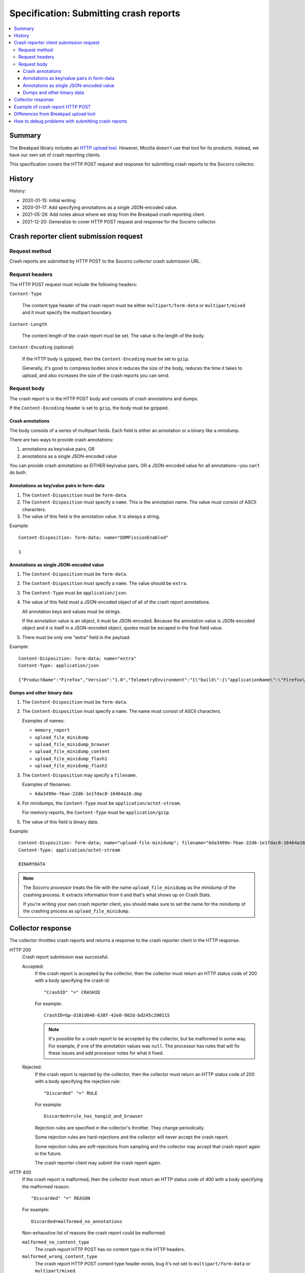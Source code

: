 .. _crash-report-spec-chapter:

=======================================
Specification: Submitting crash reports
=======================================

.. contents::
   :local:


Summary
=======

The Breakpad library includes an `HTTP upload tool
<https://chromium.googlesource.com/breakpad/breakpad/+/master/src/tools/linux/symupload/minidump_upload.cc>`_.
However, Mozilla doesn't use that tool for its products. Instead, we have our
own set of crash reporting clients.

This specification covers the HTTP POST request and response for submitting
crash reports to the Socorro collector.



History
=======

History:

* 2020-01-15: Initial writing
* 2020-01-17: Add specifying annotations as a single JSON-encoded value.
* 2021-05-26: Add notes about where we stray from the Breakpad crash reporting
  client.
* 2021-12-20: Generalize to cover HTTP POST request and response for the
  Socorro collector.


Crash reporter client submission request
========================================

Request method
--------------

Crash reports are submitted by HTTP POST to the Socorro collector crash
submission URL.


Request headers
---------------

The HTTP POST request must include the following headers:

``Content-Type``

   The content type header of the crash report must be either
   ``multipart/form-data`` or ``multipart/mixed`` and it must specify the
   multipart boundary.

``Content-Length``

   The content length of the crash report must be set. The value is the length
   of the body.

``Content-Encoding`` (optional)

   If the HTTP body is gzipped, then the ``Content-Encoding`` must be set to
   ``gzip``.

   Generally, it's good to compress bodies since it reduces the size of the
   body, reduces the time it takes to upload, and also increases the size of
   the crash reports you can send.


Request body
------------

The crash report is in the HTTP POST body and consists of crash annotations and
dumps.

If the ``Content-Encoding`` header is set to ``gzip``, the body must be
gzipped.


Crash annotations
~~~~~~~~~~~~~~~~~

The body consists of a series of multipart fields. Each field is either an
annotation or a binary like a minidump.

.. seealso::

   RFC for multipart/form-data and multipart/mixed:
      https://tools.ietf.org/html/rfc7578

There are two ways to provide crash annotations:

1. annotations as key/value pairs, OR
2. annotations as a single JSON-encoded value

You can provide crash annotations as EITHER key/value pairs, OR a JSON-encoded
value for all annotations--you can't do both.


Annotations as key/value pairs in form-data
~~~~~~~~~~~~~~~~~~~~~~~~~~~~~~~~~~~~~~~~~~~

1. The ``Content-Disposition`` must be ``form-data``.

2. The ``Content-Disposition`` must specify a ``name``. This is the annotation
   name. The value must consist of ASCII characters.

3. The value of this field is the annotation value. It is always a string.

Example::

   Content-Disposition: form-data; name="DOMFissionEnabled"

   1


Annotations as single JSON-encoded value
~~~~~~~~~~~~~~~~~~~~~~~~~~~~~~~~~~~~~~~~

1. The ``Content-Disposition`` must be ``form-data``.

2. The ``Content-Disposition`` must specify a ``name``. The value should
   be ``extra``.

3. The ``Content-Type`` must be ``application/json``.

4. The value of this field must a JSON-encoded object of all of the crash
   report annotations.

   All annotation keys and values must be strings.

   If the annotation value is an object, it must be JSON-encoded. Because the
   annotation value is JSON-encoded object and it is itself in a JSON-encoded
   object, quotes must be escaped in the final field value.

5. There must be only one "extra" field in the payload.

Example::

   Content-Disposition: form-data; name="extra"
   Content-Type: application/json

   {"ProductName":"Firefox","Version":"1.0","TelemetryEnvironment":"{\"build\":{\"applicationName\":\"Firefox\",\"version\":\"72.0.1\",\"vendor\":\"Mozilla\"}}"}


.. versionadded:: 2020-01-17

   This was added in `bug 1420363
   <https://bugzilla.mozilla.org/show_bug.cgi?id=1420363>`_. That work landed
   in December 2019 and is in Firefox 73.


Dumps and other binary data
~~~~~~~~~~~~~~~~~~~~~~~~~~~

1. The ``Content-Disposition`` must be ``form-data``.

2. The ``Content-Disposition`` must specify a ``name``. The name must consist
   of ASCII characters.

   Examples of names:

   * ``memory_report``
   * ``upload_file_minidump``
   * ``upload_file_minidump_browser``
   * ``upload_file_minidump_content``
   * ``upload_file_minidump_flash1``
   * ``upload_file_minidump_flash2``

3. The ``Content-Disposition`` may specify a ``filename``.

   Examples of filenames:

   * ``6da3499e-f6ae-22d6-1e1fdac8-16464a16.dmp``

4. For minidumps, the ``Content-Type`` must be ``application/octet-stream``.

   For memory reports, the ``Content-Type`` must be ``application/gzip``.

5. The value of this field is binary data.

Example::

   Content-Disposition: form-data; name="upload-file-minidump"; filename="6da3499e-f6ae-22d6-1e1fdac8-16464a16.dmp"
   Content-Type: application/octet-stream

   BINARYDATA


.. Note::

   The Socorro processor treats the file with the name ``upload_file_minidump``
   as the minidump of the crashing process. It extracts information from it and
   that's what shows up on Crash Stats.

   If you're writing your own crash reporter client, you should make sure to
   set the name for the minidump of the crashing process as
   ``upload_file_minidump``.


Collector response
==================

The collector throttles crash reports and returns a response to the crash
reporter client in the HTTP response.

HTTP 200
    Crash report submission was successful.

    Accepted:
        If the crash report is accepted by the collector, then the collector
        must return an HTTP status code of 200 with a body specifying the crash
        id::

           "CrashID" "=" CRASHID

        For example::

           CrashID=bp-d101d046-638f-42e0-902d-bd245c200115


        .. Note::

           It's possible for a crash report to be accepted by the collector,
           but be malformed in some way. For example, if one of the annotation
           values was ``null``. The processor has rules that will fix these
           issues and add processor notes for what it fixed.


    Rejected:
        If the crash report is rejected by the collector, then the collector
        must return an HTTP status code of 200 with a body specifying the
        rejection rule::

           "Discarded" "=" RULE

        For example::

           Discarded=rule_has_hangid_and_browser

        Rejection rules are specified in the collector's throttler. They change
        periodically.

        Some rejection rules are hard-rejections and the collector will never
        accept the crash report.

        Some rejection rules are soft-rejections from sampling and the
        collector may accept that crash report again in the future.

        The crash reporter client may submit the crash report again.

        .. seealso::

           Code for throttler:
              https://github.com/mozilla-services/antenna/blob/main/antenna/throttler.py


HTTP 400
    If the crash report is malformed, then the collector must return an HTTP
    status code of 400 with a body specifying the malformed reason::

       "Discarded" "=" REASON

    For example::

       Discarded=malformed_no_annotations

    Non-exhaustive list of reasons the crash report could be malformed:

    ``malformed_no_content_type``
       The crash report HTTP POST has no content type in the HTTP headers.

    ``malformed_wrong_content_type``
       The crash report HTTP POST content type header exists, bug it's not set
       to ``multipart/form-data`` or ``multipart/mixed``.

    ``malformed_no_boundary``
       The content type doesn't include a boundary value, so it can't be parsed
       as ``multipart``.

    ``malformed_bad_gzip``
       The ``Content-Encoding`` header is set to ``gzip``, but the body isn't
       in gzip format or there's a parsing error.

    ``malformed_invalid_json``
       The payload included a part named ``extra``, but the value wasn't valid
       JSON.

    ``malformed_invalid_json_value``
       The payload included a part named ``extra``, but the value wasn't an
       object--it was some other type (str, int, ...)

    ``malformed_invalid_annotation_value``
       The payload included a ``text/plain`` part which had a value that wasn't
       utf-8.

    ``malformed_has_json_and_kv``
       The crash report encodes annotations as ``form-data`` fields as well as
       in an extra JSON-encoded object. It should have either one or the
       other--not both.

    ``malformed_no_annotations``
       The crash report has been parsed, but there were no annotations in it.

    ``malformed_invalid_payload_structure``
       The payload was malformed in some way: missing EOL sequences between
       parts, missing part boundaries, malformed boundary, malformed end
       sequence, etc.


    The crash reporter client shouldn't try to send a malformed crash report
    again.

HTTP 413
    The HTTP POST body is too large and exceeds the maximum body size.

    The crash reporter client shouldn't try to send this crash report again.


HTTP 500
    This is an internal server error.

    It's possible this is a bug in the collector. If so, an error report gets
    sent and maintainers will see it.

    It's possible this problem is ephemeral and will go away after some time.

    The crash reporter client may sleep for a bit and retry sending the
    crash report.

HTTP 502
    Bad gateway.

    It's possible this problem is ephemeral and will go away after some time.
    It's possible that this is a bug in the crash reporting client.

    The crash reporter client may sleep for a bit and retry sending the
    crash report.

HTTP 503
    Service unavailable.

    It's possible this problem is ephemeral and will go away after some time.

    The crash reporter client may sleep for a bit and retry sending the
    crash report.


Example of crash report HTTP POST
=================================

Example with HTTP headers and body::

   POST /submit HTTP/1.1
   Host: xyz.example.com
   User-Agent: Breakpad/1.0 (Linux)
   Accept: */*
   Content-Length: 1021
   Content-Type: multipart/form-data; boundary=------------------------c4ae5238f12b6c82

   --------------------------c4ae5238f12b6c82
   Content-Disposition: form-data; name="Add-ons"

   ubufox%40ubuntu.com:3.2,%7B972ce4c6-7e08-4474-a285-3208198ce6fd%7D:48.0,loop%40mozilla.org:1.4.3,e10srollout%40mozilla.org:1.0,firefox%40getpocket.com:1.0.4,langpack-en-GB%40firefox.mozilla.org:48.0,langpack-en-ZA%40firefox.mozilla.org:48.0
   --------------------------c4ae5238f12b6c82
   Content-Disposition: form-data; name="DOMFissionEnabled"

   1
   --------------------------c4ae5238f12b6c82
   Content-Disposition: form-data; name="BuildID"

   20160728203720
   --------------------------c4ae5238f12b6c82
   Content-Disposition: form-data; name="upload_file_minidump"; filename="6da3499e-f6ae-22d6-1e1fdac8-16464a16.dmp"
   Content-Type: application/octet-stream

   000000000000000000000000000000000000000000000000000000000000000000000000000000000000000000000000000000000000000000000000000000000000000000000000000000000000000000000000000000000000000000000000000000000000000000000000000000000000
   --------------------------c4ae5238f12b6c82--


Example with HTTP headers and body using JSON-encoded value for annotations::

   POST /submit HTTP/1.1
   Host: xyz.example.com
   User-Agent: Breakpad/1.0 (Linux)
   Accept: */*
   Content-Length: 659
   Content-Type: multipart/form-data; boundary=------------------------c4ae5238f12b6c82

   --------------------------c4ae5238f12b6c82
   Content-Disposition: form-data; name="extra"
   Content-Type: application/json

   {"ProductName":"Firefox","Version":"1.0","BuildID":"20160728203720"}
   --------------------------c4ae5238f12b6c82
   Content-Disposition: form-data; name="upload_file_minidump"; filename="6da3499e-f6ae-22d6-1e1fdac8-16464a16.dmp"
   Content-Type: application/octet-stream

   000000000000000000000000000000000000000000000000000000000000000000000000000000000000000000000000000000000000000000000000000000000000000000000000000000000000000000000000000000000000000000000000000000000000000000000000000000000000
   --------------------------c4ae5238f12b6c82--


Differences from Breakpad upload tool
=====================================

The Breakpad library comes with an upload tool. That tool lets you upload crash
annotations and dumps as an HTTP POST to a collector.

It does not support the following things in this specification:

1. returning crash id on successful submission
2. returning rejection code on rejected crash report
3. crash annotations as a single JSON-encoded value


How to debug problems with submitting crash reports
===================================================

We all hang out in `#crashreporting matrix channel
<https://chat.mozilla.org/#/room/#crashreporting:mozilla.org>`_.

Here are some notes for issues you might be having:

**I'm getting back an HTTP 404**

The URL you're using is wrong. Verify the url. If that doesn't work, reach out
to us.

**I'm getting back an HTTP 413**

The crash report request body is too large. If you aren't compressing it with
gzip, try that. If you are, then reach out to us but you're probably going to
need to remove something.

**I'm getting back a rejection**

Check the response body for the rejection code and look it up in the throttling
rules:

https://github.com/mozilla-services/antenna/blob/main/antenna/throttler.py

If that doesn't help, reach out to us.

**I'm getting back an HTTP 500**

Reach out to us because something is wrong with our server.

**The crash report submitted, but there's very little data on Crash Stats**

Verify that the name (not the filename) is set to "upload_file_minidump".  The
Socorro processor treats that specific minidump as the one for the crashed
process and does additional processing for it.

You can see a list of all the dumps that were sent in the Debug tab of the
report view on Crash Stats.

Verify that you're sending all the crash annotations you're intending to
send.

You can see a list of all the dump names and crash annotations in the
``crash_report_keys`` field of the processed crash.

If this is a new crash annotation or one that's not explicitly marked
as public, the crash annotation will be treated as protected data. If you
don't have access to protected data, you will not be able to see it on
Crash Stats.

See our protected data access policy:

https://crash-stats.allizom.org/documentation/protected_data_access/

**None of these are helping me**

Ask yourself these questions and see if they help you at all:

1. When the crash reporter client submits the crash report to Socorro, what is
   the status code that it gets back? What is the HTTP response body?

2. If you successfully submit a crash report, search for the crash id on Crash
   Stats. Are there processor notes indicating problems?

If nothing here helps please reach out to us on Matrix.
